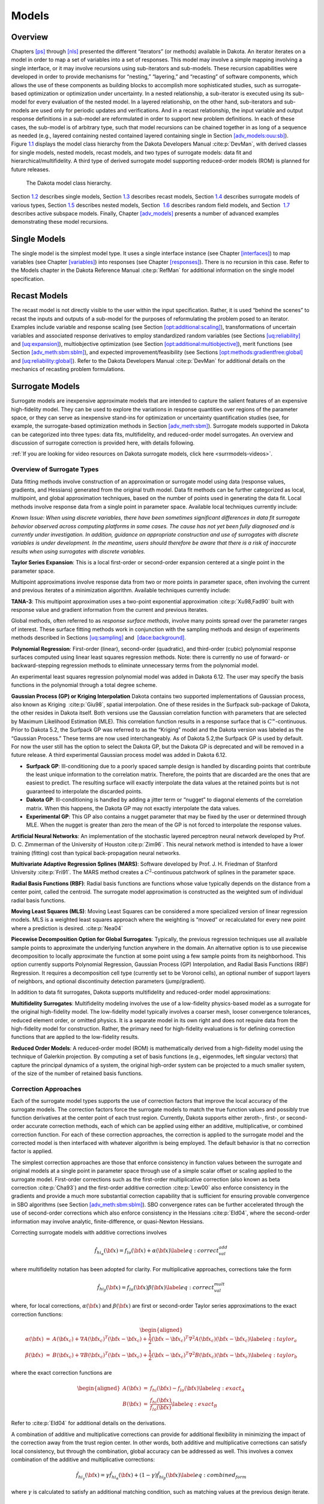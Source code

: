 .. _`models:main`:

Models
======

.. _`models:overview`:

Overview
--------

Chapters `[ps] <#ps>`__ through `[nls] <#nls>`__ presented the different
“iterators” (or methods) available in Dakota. An iterator iterates on a
model in order to map a set of variables into a set of responses. This
model may involve a simple mapping involving a single interface, or it
may involve recursions using sub-iterators and sub-models. These
recursion capabilities were developed in order to provide mechanisms for
“nesting,” “layering,” and “recasting” of software components, which
allows the use of these components as building blocks to accomplish more
sophisticated studies, such as surrogate-based optimization or
optimization under uncertainty. In a nested relationship, a sub-iterator
is executed using its sub-model for every evaluation of the nested
model. In a layered relationship, on the other hand, sub-iterators and
sub-models are used only for periodic updates and verifications. And in
a recast relationship, the input variable and output response
definitions in a sub-model are reformulated in order to support new
problem definitions. In each of these cases, the sub-model is of
arbitrary type, such that model recursions can be chained together in as
long of a sequence as needed (e.g., layered containing nested contained
layered containing single in
Section `[adv_models:ouu:sb] <#adv_models:ouu:sb>`__).
Figure `1.1 <#model:hier>`__ displays the model class hierarchy from the
Dakota Developers Manual :cite:p:`DevMan`, with derived
classes for single models, nested models, recast models, and two types
of surrogate models: data fit and hierarchical/multifidelity. A third
type of derived surrogate model supporting reduced-order models (ROM) is
planned for future releases.

.. figure:: img/classDakota_1_1Model.png
   :alt: The Dakota model class hierarchy.
   :name: model:hier

   The Dakota model class hierarchy.

Section `1.2 <#models:single>`__ describes single models,
Section `1.3 <#models:recast>`__ describes recast models,
Section `1.4 <#models:surrogate>`__ describes surrogate models of
various types, Section `1.5 <#models:nested>`__ describes nested models,
Section  `1.6 <#models:randomfield>`__ describes random field models,
and Section  `1.7 <#models:subspace>`__ describes active subspace
models. Finally, Chapter `[adv_models] <#adv_models>`__ presents a
number of advanced examples demonstrating these model recursions.

.. _`models:single`:

Single Models
-------------

The single model is the simplest model type. It uses a single interface
instance (see Chapter `[interfaces] <#interfaces>`__) to map variables
(see Chapter `[variables] <#variables>`__) into responses (see
Chapter `[responses] <#responses>`__). There is no recursion in this
case. Refer to the Models chapter in the Dakota Reference
Manual :cite:p:`RefMan` for additional information on the
single model specification.

.. _`models:recast`:

Recast Models
-------------

The recast model is not directly visible to the user within the input
specification. Rather, it is used “behind the scenes” to recast the
inputs and outputs of a sub-model for the purposes of reformulating the
problem posed to an iterator. Examples include variable and response
scaling (see
Section `[opt:additional:scaling] <#opt:additional:scaling>`__),
transformations of uncertain variables and associated response
derivatives to employ standardized random variables (see
Sections `[uq:reliability] <#uq:reliability>`__
and `[uq:expansion] <#uq:expansion>`__), multiobjective optimization
(see
Section `[opt:additional:multiobjective] <#opt:additional:multiobjective>`__),
merit functions (see
Section `[adv_meth:sbm:sblm] <#adv_meth:sbm:sblm>`__), and expected
improvement/feasibility (see
Sections `[opt:methods:gradientfree:global] <#opt:methods:gradientfree:global>`__
and `[uq:reliability:global] <#uq:reliability:global>`__). Refer to the
Dakota Developers Manual :cite:p:`DevMan` for additional
details on the mechanics of recasting problem formulations.

.. _`models:surrogate`:

Surrogate Models
----------------

Surrogate models are inexpensive approximate models that are intended to
capture the salient features of an expensive high-fidelity model. They
can be used to explore the variations in response quantities over
regions of the parameter space, or they can serve as inexpensive
stand-ins for optimization or uncertainty quantification studies (see,
for example, the surrogate-based optimization methods in
Section `[adv_meth:sbm] <#adv_meth:sbm>`__). Surrogate models supported
in Dakota can be categorized into three types: data fits, multifidelity,
and reduced-order model surrogates. An overview and discussion of
surrogate correction is provided here, with details following.

:ref:`If you are looking for video resources on Dakota surrogate models, click here <surrmodels-videos>`.

Overview of Surrogate Types
~~~~~~~~~~~~~~~~~~~~~~~~~~~

Data fitting methods involve construction of an approximation or
surrogate model using data (response values, gradients, and Hessians)
generated from the original truth model. Data fit methods can be further
categorized as local, multipoint, and global approximation techniques,
based on the number of points used in generating the data fit. Local
methods involve response data from a single point in parameter space.
Available local techniques currently include:

*Known Issue: When using discrete variables, there have been sometimes
significant differences in data fit surrogate behavior observed across
computing platforms in some cases. The cause has not yet been fully
diagnosed and is currently under investigation. In addition, guidance on
appropriate construction and use of surrogates with discrete variables
is under development. In the meantime, users should therefore be aware
that there is a risk of inaccurate results when using surrogates with
discrete variables.*

**Taylor Series Expansion**: This is a local first-order or second-order
expansion centered at a single point in the parameter space.

Multipoint approximations involve response data from two or more points
in parameter space, often involving the current and previous iterates of
a minimization algorithm. Available techniques currently include:

**TANA-3**: This multipoint approximation uses a two-point exponential
approximation :cite:p:`Xu98,Fad90` built with response value
and gradient information from the current and previous iterates.

Global methods, often referred to as *response surface methods*, involve
many points spread over the parameter ranges of interest. These surface
fitting methods work in conjunction with the sampling methods and design
of experiments methods described in
Sections `[uq:sampling] <#uq:sampling>`__ and
 `[dace:background] <#dace:background>`__.

**Polynomial Regression**: First-order (linear), second-order
(quadratic), and third-order (cubic) polynomial response surfaces
computed using linear least squares regression methods. Note: there is
currently no use of forward- or backward-stepping regression methods to
eliminate unnecessary terms from the polynomial model.

An experimental least squares regression polynomial model was added in
Dakota 6.12. The user may specify the basis functions in the polynomial
through a total degree scheme.

**Gaussian Process (GP) or Kriging Interpolation** Dakota contains two
supported implementations of Gaussian process, also known as Kriging
 :cite:p:`Giu98`, spatial interpolation. One of these resides
in the Surfpack sub-package of Dakota, the other resides in Dakota
itself. Both versions use the Gaussian correlation function with
parameters that are selected by Maximum Likelihood Estimation (MLE).
This correlation function results in a response surface that is
:math:`C^\infty`-continuous. Prior to Dakota 5.2, the Surfpack GP was
referred to as the “Kriging” model and the Dakota version was labeled as
the “Gaussian Process.” These terms are now used interchangeably. As of
Dakota 5.2,the Surfpack GP is used by default. For now the user still
has the option to select the Dakota GP, but the Dakota GP is deprecated
and will be removed in a future release. A third experimental Gaussian
process model was added in Dakota 6.12.

-  **Surfpack GP**: Ill-conditioning due to a poorly spaced sample
   design is handled by discarding points that contribute the least
   unique information to the correlation matrix. Therefore, the points
   that are discarded are the ones that are easiest to predict. The
   resulting surface will exactly interpolate the data values at the
   retained points but is not guaranteed to interpolate the discarded
   points.

-  **Dakota GP**: Ill-conditioning is handled by adding a jitter term or
   “nugget” to diagonal elements of the correlation matrix. When this
   happens, the Dakota GP may not exactly interpolate the data values.

-  **Experimental GP**: This GP also contains a nugget parameter that
   may be fixed by the user or determined through MLE. When the nugget
   is greater than zero the mean of the GP is not forced to interpolate
   the response values.

**Artificial Neural Networks**: An implementation of the stochastic
layered perceptron neural network developed by Prof. D. C. Zimmerman of
the University of Houston :cite:p:`Zim96`. This neural network
method is intended to have a lower training (fitting) cost than typical
back-propagation neural networks.

**Multivariate Adaptive Regression Splines (MARS)**: Software developed
by Prof. J. H. Friedman of Stanford
University :cite:p:`Fri91`. The MARS method creates a
:math:`C^2`-continuous patchwork of splines in the parameter space.

**Radial Basis Functions (RBF)**: Radial basis functions are functions
whose value typically depends on the distance from a center point,
called the centroid. The surrogate model approximation is constructed as
the weighted sum of individual radial basis functions.

**Moving Least Squares (MLS)**: Moving Least Squares can be considered a
more specialized version of linear regression models. MLS is a weighted
least squares approach where the weighting is “moved” or recalculated
for every new point where a prediction is
desired. :cite:p:`Nea04`

**Piecewise Decomposition Option for Global Surrogates**: Typically, the
previous regression techniques use all available sample points to
approximate the underlying function anywhere in the domain. An
alternative option is to use piecewise decomposition to locally
approximate the function at some point using a few sample points from
its neighborhood. This option currently supports Polynomial Regression,
Gaussian Process (GP) Interpolation, and Radial Basis Functions (RBF)
Regression. It requires a decomposition cell type (currently set to be
Voronoi cells), an optional number of support layers of neighbors, and
optional discontinuity detection parameters (jump/gradient).

In addition to data fit surrogates, Dakota supports multifidelity and
reduced-order model approximations:

**Multifidelity Surrogates**: Multifidelity modeling involves the use of
a low-fidelity physics-based model as a surrogate for the original
high-fidelity model. The low-fidelity model typically involves a coarser
mesh, looser convergence tolerances, reduced element order, or omitted
physics. It is a separate model in its own right and does not require
data from the high-fidelity model for construction. Rather, the primary
need for high-fidelity evaluations is for defining correction functions
that are applied to the low-fidelity results.

**Reduced Order Models**: A reduced-order model (ROM) is mathematically
derived from a high-fidelity model using the technique of Galerkin
projection. By computing a set of basis functions (e.g., eigenmodes,
left singular vectors) that capture the principal dynamics of a system,
the original high-order system can be projected to a much smaller
system, of the size of the number of retained basis functions.

Correction Approaches
~~~~~~~~~~~~~~~~~~~~~

Each of the surrogate model types supports the use of correction factors
that improve the local accuracy of the surrogate models. The correction
factors force the surrogate models to match the true function values and
possibly true function derivatives at the center point of each trust
region. Currently, Dakota supports either zeroth-, first-, or
second-order accurate correction methods, each of which can be applied
using either an additive, multiplicative, or combined correction
function. For each of these correction approaches, the correction is
applied to the surrogate model and the corrected model is then
interfaced with whatever algorithm is being employed. The default
behavior is that no correction factor is applied.

The simplest correction approaches are those that enforce consistency in
function values between the surrogate and original models at a single
point in parameter space through use of a simple scalar offset or
scaling applied to the surrogate model. First-order corrections such as
the first-order multiplicative correction (also known as beta
correction :cite:p:`Cha93`) and the first-order additive
correction :cite:p:`Lew00` also enforce consistency in the
gradients and provide a much more substantial correction capability that
is sufficient for ensuring provable convergence in SBO algorithms (see
Section `[adv_meth:sbm:sblm] <#adv_meth:sbm:sblm>`__). SBO convergence
rates can be further accelerated through the use of second-order
corrections which also enforce consistency in the
Hessians :cite:p:`Eld04`, where the second-order information
may involve analytic, finite-difference, or quasi-Newton Hessians.

Correcting surrogate models with additive corrections involves

.. math::

   \hat{f_{hi_{\alpha}}}({\bf x}) = f_{lo}({\bf x}) + \alpha({\bf x}) 
   \label{eq:correct_val_add}

where multifidelity notation has been adopted for clarity. For
multiplicative approaches, corrections take the form

.. math::

   \hat{f_{hi_{\beta}}}({\bf x}) = f_{lo}({\bf x}) \beta({\bf x})
   \label{eq:correct_val_mult}

where, for local corrections, :math:`\alpha({\bf x})` and
:math:`\beta({\bf x})` are first or second-order Taylor series
approximations to the exact correction functions:

.. math::

   \begin{aligned}
   \alpha({\bf x}) & = & A({\bf x_c}) + \nabla A({\bf x_c})^T 
   ({\bf x} - {\bf x_c}) + \frac{1}{2} ({\bf x} - {\bf x_c})^T 
   \nabla^2 A({\bf x_c}) ({\bf x} - {\bf x_c}) \label{eq:taylor_a} \\
   \beta({\bf x})  & = & B({\bf x_c}) + \nabla B({\bf x_c})^T 
   ({\bf x} - {\bf x_c}) + \frac{1}{2} ({\bf x} - {\bf x_c})^T \nabla^2 
   B({\bf x_c}) ({\bf x} - {\bf x_c}) \label{eq:taylor_b}\end{aligned}

where the exact correction functions are

.. math::

   \begin{aligned}
   A({\bf x}) & = & f_{hi}({\bf x}) - f_{lo}({\bf x})       \label{eq:exact_A} \\
   B({\bf x}) & = & \frac{f_{hi}({\bf x})}{f_{lo}({\bf x})} \label{eq:exact_B}\end{aligned}

Refer to :cite:p:`Eld04` for additional details on the
derivations.

A combination of additive and multiplicative corrections can provide for
additional flexibility in minimizing the impact of the correction away
from the trust region center. In other words, both additive and
multiplicative corrections can satisfy local consistency, but through
the combination, global accuracy can be addressed as well. This involves
a convex combination of the additive and multiplicative corrections:

.. math::

   \hat{f_{hi_{\gamma}}}({\bf x}) = \gamma \hat{f_{hi_{\alpha}}}({\bf x}) +
   (1 - \gamma) \hat{f_{hi_{\beta}}}({\bf x}) \label{eq:combined_form}

where :math:`\gamma` is calculated to satisfy an additional matching
condition, such as matching values at the previous design iterate.

.. _`models:surrogate:datafit`:

Data Fit Surrogate Models
~~~~~~~~~~~~~~~~~~~~~~~~~

A surrogate of the *data fit* type is a non-physics-based approximation
typically involving interpolation or regression of a set of data
generated from the original model. Data fit surrogates can be further
characterized by the number of data points used in the fit, where a
local approximation (e.g., first or second-order Taylor series) uses
data from a single point, a multipoint approximation (e.g., two-point
exponential approximations (TPEA) or two-point adaptive nonlinearity
approximations (TANA)) uses a small number of data points often drawn
from the previous iterates of a particular algorithm, and a global
approximation (e.g., polynomial response surfaces,
kriging/gaussian_process, neural networks, radial basis functions,
splines) uses a set of data points distributed over the domain of
interest, often generated using a design of computer experiments.

Dakota contains several types of surface fitting methods that can be
used with optimization and uncertainty quantification methods and
strategies such as surrogate-based optimization and optimization under
uncertainty. These are: polynomial models (linear, quadratic, and
cubic), first-order Taylor series expansion, kriging spatial
interpolation, artificial neural networks, multivariate adaptive
regression splines, radial basis functions, and moving least squares.
With the exception of Taylor series methods, all of the above methods
listed in the previous sentence are accessed in Dakota through the
Surfpack library. All of these surface fitting methods can be applied to
problems having an arbitrary number of design parameters. However,
surface fitting methods usually are practical only for problems where
there are a small number of parameters (e.g., a maximum of somewhere in
the range of 30-50 design parameters). The mathematical models created
by surface fitting methods have a variety of names in the engineering
community. These include surrogate models, meta-models, approximation
models, and response surfaces. For this manual, the terms surface fit
model and surrogate model are used.

The data fitting methods in Dakota include software developed by Sandia
researchers and by various researchers in the academic community.

.. _`models:surf:procedures`:

Procedures for Surface Fitting
^^^^^^^^^^^^^^^^^^^^^^^^^^^^^^

The surface fitting process consists of three steps: (1) selection of a
set of design points, (2) evaluation of the true response quantities
(e.g., from a user-supplied simulation code) at these design points, and
(3) using the response data to solve for the unknown coefficients (e.g.,
polynomial coefficients, neural network weights, kriging correlation
factors) in the surface fit model. In cases where there is more than one
response quantity (e.g., an objective function plus one or more
constraints), then a separate surface is built for each response
quantity. Currently, most surface fit models are built using only
0\ :math:`^{\mathrm{th}}`-order information (function values only),
although extensions to using higher-order information (gradients and
Hessians) are possible, and the Kriging model does allow construction
for gradient data. Each surface fitting method employs a different
numerical method for computing its internal coefficients. For example,
the polynomial surface uses a least-squares approach that employs a
singular value decomposition to compute the polynomial coefficients,
whereas the kriging surface uses Maximum Likelihood Estimation to
compute its correlation coefficients. More information on the numerical
methods used in the surface fitting codes is provided in the Dakota
Developers Manual :cite:p:`DevMan`.

The set of design points that is used to construct a surface fit model
is generated using either the DDACE software
package :cite:p:`TonXX` or the LHS software
package :cite:p:`Ima84`. These packages provide a variety of
sampling methods including Monte Carlo (random) sampling, Latin
hypercube sampling, orthogonal array sampling, central composite design
sampling, and Box-Behnken sampling. More information on these software
packages is provided in Chapter `[dace] <#dace>`__. Optionally, the
quality of a surrogate model can be assessed with surrogate metrics or
diagnostics as described in
Section `1.4.3.11 <#models:surf:diagnostics>`__.

.. _`models:surf:taylor`:

Taylor Series
^^^^^^^^^^^^^

The Taylor series model is purely a local approximation method. That is,
it provides local trends in the vicinity of a single point in parameter
space. The first-order Taylor series expansion is:

.. math::

   \hat{f}({\bf x}) \approx f({\bf x}_0) + \nabla_{\bf x} f({\bf x}_0)^T 
   ({\bf x} - {\bf x}_0) \label{eq:taylor1}

and the second-order expansion is:

.. math::

   \hat{f}({\bf x}) \approx f({\bf x}_0) + \nabla_{\bf x} f({\bf x}_0)^T 
   ({\bf x} - {\bf x}_0) + \frac{1}{2} ({\bf x} - {\bf x}_0)^T 
   \nabla^2_{\bf x} f({\bf x}_0) ({\bf x} - {\bf x}_0) \label{eq:taylor2}

where :math:`{\bf x}_0` is the expansion point in :math:`n`-dimensional
parameter space and :math:`f({\bf x}_0)`,
:math:`\nabla_{\bf x} f({\bf x}_0)`, and
:math:`\nabla^2_{\bf x} f({\bf x}_0)` are the computed response value,
gradient, and Hessian at the expansion point, respectively. As dictated
by the responses specification used in building the local surrogate, the
gradient may be analytic or numerical and the Hessian may be analytic,
numerical, or based on quasi-Newton secant updates.

In general, the Taylor series model is accurate only in the region of
parameter space that is close to :math:`{\bf x}_0` . While the accuracy
is limited, the first-order Taylor series model reproduces the correct
value and gradient at the point :math:`\mathbf{x}_{0}`, and the
second-order Taylor series model reproduces the correct value, gradient,
and Hessian. This consistency is useful in provably-convergent
surrogate-based optimization. The other surface fitting methods do not
use gradient information directly in their models, and these methods
rely on an external correction procedure in order to satisfy the
consistency requirements of provably-convergent SBO.

.. _`models:surf:tana`:

Two Point Adaptive Nonlinearity Approximation
^^^^^^^^^^^^^^^^^^^^^^^^^^^^^^^^^^^^^^^^^^^^^

The TANA-3 method :cite:p:`Xu98` is a multipoint approximation
method based on the two point exponential
approximation :cite:p:`Fad90`. This approach involves a Taylor
series approximation in intermediate variables where the powers used for
the intermediate variables are selected to match information at the
current and previous expansion points. The form of the TANA model is:

.. math::

   \hat{f}({\bf x}) \approx f({\bf x}_2) + \sum_{i=1}^n 
   \frac{\partial f}{\partial x_i}({\bf x}_2) \frac{x_{i,2}^{1-p_i}}{p_i} 
   (x_i^{p_i} - x_{i,2}^{p_i}) + \frac{1}{2} \epsilon({\bf x}) \sum_{i=1}^n 
   (x_i^{p_i} - x_{i,2}^{p_i})^2 \label{eq:tana_f}

where :math:`n` is the number of variables and:

.. math::

   \begin{aligned}
   p_i & = & 1 + \ln \left[ \frac{\frac{\partial f}{\partial x_i}({\bf x}_1)}
   {\frac{\partial f}{\partial x_i}({\bf x}_2)} \right] \left/ 
   \ln \left[ \frac{x_{i,1}}{x_{i,2}} \right] \right. \label{eq:tana_pi} \\
   \epsilon({\bf x}) & = & \frac{H}{\sum_{i=1}^n (x_i^{p_i} - x_{i,1}^{p_i})^2 + 
   \sum_{i=1}^n (x_i^{p_i} - x_{i,2}^{p_i})^2} \label{eq:tana_eps} \\
   H & = & 2 \left[ f({\bf x}_1) - f({\bf x}_2) - \sum_{i=1}^n 
   \frac{\partial f}{\partial x_i}({\bf x}_2) \frac{x_{i,2}^{1-p_i}}{p_i} 
   (x_{i,1}^{p_i} - x_{i,2}^{p_i}) \right] \label{eq:tana_H}\end{aligned}

and :math:`{\bf x}_2` and :math:`{\bf x}_1` are the current and previous
expansion points. Prior to the availability of two expansion points, a
first-order Taylor series is used.

.. _`models:surf:polynomial`:

Linear, Quadratic, and Cubic Polynomial Models
^^^^^^^^^^^^^^^^^^^^^^^^^^^^^^^^^^^^^^^^^^^^^^

Linear, quadratic, and cubic polynomial models are available in Dakota.
The form of the linear polynomial model is

.. math::

   \hat{f}(\mathbf{x}) \approx c_{0}+\sum_{i=1}^{n}c_{i}x_{i}
     \label{models:surf:equation01}

the form of the quadratic polynomial model is:

.. math::

   \hat{f}(\mathbf{x}) \approx c_{0}+\sum_{i=1}^{n}c_{i}x_{i}
     +\sum_{i=1}^{n}\sum_{j \ge i}^{n}c_{ij}x_{i}x_{j}
     \label{models:surf:equation02}

and the form of the cubic polynomial model is:

.. math::

   \hat{f}(\mathbf{x}) \approx c_{0}+\sum_{i=1}^{n}c_{i}x_{i}
     +\sum_{i=1}^{n}\sum_{j \ge i}^{n}c_{ij}x_{i}x_{j}
     +\sum_{i=1}^{n}\sum_{j \ge i}^{n}\sum_{k \ge j}^{n}
     c_{ijk}x_{i}x_{j}x_{k}
     \label{models:surf:equation03}

In all of the polynomial models, :math:`\hat{f}(\mathbf{x})` is the
response of the polynomial model; the :math:`x_{i},x_{j},x_{k}` terms
are the components of the :math:`n`-dimensional design parameter values;
the :math:`c_{0}` , :math:`c_{i}` , :math:`c_{ij}` , :math:`c_{ijk}`
terms are the polynomial coefficients, and :math:`n` is the number of
design parameters. The number of coefficients, :math:`n_{c}`, depends on
the order of polynomial model and the number of design parameters. For
the linear polynomial:

.. math::

   n_{c_{linear}}=n+1
     \label{models:surf:equation04}

for the quadratic polynomial:

.. math::

   n_{c_{quad}}=\frac{(n+1)(n+2)}{2}
     \label{models:surf:equation05}

and for the cubic polynomial:

.. math::

   n_{c_{cubic}}=\frac{(n^{3}+6 n^{2}+11 n+6)}{6}
     \label{models:surf:equation06}

There must be at least :math:`n_{c}` data samples in order to form a
fully determined linear system and solve for the polynomial
coefficients. For discrete design variables, a further requirement for a
well-posed problem is for the number of distinct values that each
discrete variable can take must be greater than the order of polynomial
model (by at least one level). For the special case involving anisotropy
in which the degree can be specified differently per dimension, the
number of values for each discrete variable needs to be greater than the
corresponding order along the respective dimension. In Dakota, a
least-squares approach involving a singular value decomposition
numerical method is applied to solve the linear system.

The utility of the polynomial models stems from two sources: (1) over a
small portion of the parameter space, a low-order polynomial model is
often an accurate approximation to the true data trends, and (2) the
least-squares procedure provides a surface fit that smooths out noise in
the data. For this reason, the surrogate-based optimization approach
often is successful when using polynomial models, particularly quadratic
models. However, a polynomial surface fit may not be the best choice for
modeling data trends over the entire parameter space, unless it is known
a priori that the true data trends are close to linear, quadratic, or
cubic. See :cite:p:`Mye95` for more information on polynomial
models.

This surrogate model supports the domain decomposition option, further
explained in `1.4.3.10 <#models:surf:piecewise_decomp>`__.

| An experimental polynomial model was added in Dakota 6.12 that uses
  the keyword
| . The user specifies the order of the polynomial through the required
  keyword ``basis_order`` according to a total degree rule.

.. _`models:surf:kriging`:

Kriging/Gaussian-Process Spatial Interpolation Models
^^^^^^^^^^^^^^^^^^^^^^^^^^^^^^^^^^^^^^^^^^^^^^^^^^^^^

In the current release of Dakota, we have two versions of supported
spatial interpolation models. There is an additional experimental
version in Dakota’s standalone surrogates module that uses the keyword
that is described at the end of this section. Of the supported versions,
one is located in Dakota itself and the other in the Surfpack subpackage
of Dakota which can be compiled in a standalone mode. These models are
denoted as ``kriging dakota`` and ``kriging surfpack`` or as
``gaussian_process dakota`` and ``gaussian_process surfpack``. In Dakota
releases prior to 5.2, the ``dakota`` version was referred to as the
``gaussian_process`` model while the ``surfpack`` version was referred
to as the ``kriging`` model. As of Dakota 5.2, specifying only
``gaussian_process`` or ``kriging`` will default to the ``surfpack``
version in all contexts except Bayesian calibration. For now, both
versions are supported but the ``dakota`` version is deprecated and
intended to be removed in a future release. The two ``kriging`` or
``gaussian_process`` models are very similar: the differences between
them are explained in more detail below.

The Kriging, also known as Gaussian process (GP), method uses techniques
developed in the geostatistics and spatial statistics communities
( :cite:p:`Cre91`, :cite:p:`Koe96`) to produce
smooth surface fit models of the response values from a set of data
points. The number of times the fitted surface is differentiable will
depend on the correlation function that is used. Currently, the Gaussian
correlation function is the only option for either version included in
Dakota; this makes the GP model :math:`C^{\infty}`-continuous. The form
of the GP model is

.. math::

   \hat{f}(\underline{x}) \approx \underline{g}(\underline{x})^T\underline{\beta} +
     \underline{r}(\underline{x})^{T}\underline{\underline{R}}^{-1}(\underline{f}-\underline{\underline{G}}\ \underline{\beta})
     \label{models:surf:equation08}

where :math:`\underline{x}` is the current point in
:math:`n`-dimensional parameter space;
:math:`\underline{g}(\underline{x})` is the vector of trend basis
functions evaluated at :math:`\underline{x}`; :math:`\underline{\beta}`
is a vector containing the generalized least squares estimates of the
trend basis function coefficients; :math:`\underline{r}(\underline{x})`
is the correlation vector of terms between :math:`\underline{x}` and the
data points; :math:`\underline{\underline{R}}` is the correlation matrix
for all of the data points; :math:`\underline{f}` is the vector of
response values; and :math:`\underline{\underline{G}}` is the matrix
containing the trend basis functions evaluated at all data points. The
terms in the correlation vector and matrix are computed using a Gaussian
correlation function and are dependent on an :math:`n`-dimensional
vector of correlation parameters,
:math:`\underline{\theta} = \{\theta_{1},\ldots,\theta_{n}\}^T`. By
default, Dakota determines the value of :math:`\underline{\theta}` using
a Maximum Likelihood Estimation (MLE) procedure. However, the user can
also opt to manually set them in the ``gaussian_process surfpack`` model
by specifying a vector of correlation lengths,
:math:`\underline{l}=\{l_{1},\ldots,l_{n}\}^T` where
:math:`\theta_i=1/(2 l_i^2)`. This definition of correlation lengths
makes their effect on the GP model’s behavior directly analogous to the
role played by the standard deviation in a normal (a.k.a. Gaussian)
distribution. In the ``gaussian_process surpack`` model, we used this
analogy to define a small feasible region in which to search for
correlation lengths. This region should (almost) always contain some
correlation matrices that are well conditioned and some that are
optimal, or at least near optimal. More details on Kriging/GP models may
be found in :cite:p:`Giu98`.

Since a GP has a hyper-parametric error model, it can be used to model
surfaces with slope discontinuities along with multiple local minima and
maxima. GP interpolation is useful for both SBO and OUU, as well as for
studying the global response value trends in the parameter space. This
surface fitting method needs a minimum number of design points equal to
the sum of the number of basis functions and the number of dimensions,
:math:`n`, but it is recommended to use at least double this amount.

The GP model is guaranteed to pass through all of the response data
values that are used to construct the model. Generally, this is a
desirable feature. However, if there is considerable numerical noise in
the response data, then a surface fitting method that provides some data
smoothing (e.g., quadratic polynomial, MARS) may be a better choice for
SBO and OUU applications. Another feature of the GP model is that the
predicted response values, :math:`\hat{f}(\underline{x})`, decay to the
trend function, :math:`\underline{g}(\underline{x})^T\underline{\beta}`,
when :math:`\underline{x}` is far from any of the data points from which
the GP model was constructed (i.e., when the model is used for
extrapolation).

As mentioned above, there are two ``gaussian_process`` models in Dakota,
the ``surfpack`` version and the ``dakota`` version. More details on the
``gaussian_process dakota`` model can be found
in :cite:p:`McF08`. The differences between these models are
as follows:

-  | Trend Function: The GP models incorporate a parametric trend
     function whose purpose is to capture large-scale variations. In
     both models, the trend function can be a constant, linear,or
     reduced quadratic (main effects only, no interaction terms)
     polynomial. This is specified by the keyword ``trend`` followed by
     one of ``constant``, ``linear``, or ``reduced_quadratic`` (in
     Dakota 5.0 and earlier, the reduced quadratic option for the
     ``dakota`` version was selected using the keyword, ``quadratic``).
     The
   | ``gaussian_process surfpack`` model has the additional option of a
     full (i.e. it includes interaction terms) quadratic polynomial;
     this is accessed by following the ``trend`` keyword with
     ``quadratic``.

-  Correlation Parameter Determination: Both of the ``gaussian_process``
   models use a Maximum Likelihood Estimation (MLE) approach to find the
   optimal values of the hyper-parameters governing the mean and
   correlation functions. By default both models use the global
   optimization method called DIRECT, although they search regions with
   different extents. For the ``gaussian_process dakota`` model, DIRECT
   is the only option. The ``gaussian_process surfpack`` model has
   several options for the optimization method used. These are specified
   by the ``optimization_method`` keyword followed by one of these
   strings:

   -  ``’global’`` which uses the default DIRECT optimizer,

   -  ``’local’`` which uses the CONMIN optimizer,

   -  ``’sampling’`` which generates several random guesses and picks
      the candidate with greatest likelihood, and

   -  ``’none’``

   The ``’none’`` option, and the starting location of the ``’local’``
   optimization, default to the center, in log(correlation length)
   scale, of the small feasible region. However, these can also be user
   specified with the ``correlation_lengths`` keyword followed by a list
   of :math:`n` real numbers. The total number of evaluations of the
   ``gaussian_process surfpack`` model’s likelihood function can be
   controlled using the ``max_trials`` keyword followed by a positive
   integer. Note that we have found the ``’global’`` optimization method
   to be the most robust.

-  | Ill-conditioning. One of the major problems in determining the
     governing values for a Gaussian process or Kriging model is the
     fact that the correlation matrix can easily become ill-conditioned
     when there are too many input points close together. Since the
     predictions from the Gaussian process model involve inverting the
     correlation matrix, ill-conditioning can lead to poor predictive
     capability and should be avoided. The ``gaussian_process surfpack``
     model defines a small feasible search region for correlation
     lengths, which should (almost) always contain some well conditioned
     correlation matrices. In Dakota 5.1, the ``kriging`` (now
     ``gaussian_process surfpack`` or ``kriging surfpack``) model
     avoided ill-conditioning by explicitly excluding poorly conditioned
     :math:`\underline{\underline{R}}` from consideration on the basis
     of their having a large (estimate of) condition number; this
     constraint acted to decrease the size of admissible correlation
     lengths. Note that a sufficiently bad sample design could require
     correlation lengths to be so short that any interpolatory
     Kriging/GP model would become inept at extrapolation and
     interpolation.
   | The ``gaussian_process dakota`` model has two features to overcome
     ill-conditioning. The first is that the algorithm will add a small
     amount of noise to the diagonal elements of the matrix (this is
     often referred to as a “nugget”) and sometimes this is enough to
     improve the conditioning. The second is that the user can specify
     to build the GP based only on a subset of points. The algorithm
     chooses an “optimal” subset of points (with respect to predictive
     capability on the remaining unchosen points) using a greedy
     heuristic. This option is specified with the keyword
     ``point_selection`` in the input file.
   | As of Dakota 5.2, the ``gaussian_process surfpack`` model has a
     similar capability. Points are **not** discarded prior to the
     construction of the model. Instead, within the maximum likelihood
     optimization loop, when the correlation matrix violates the
     explicit (estimate of) condition number constraint, the
     ``gaussian_process surfpack`` model will perform a pivoted Cholesky
     factorization of the correlation matrix. A bisection search is then
     used to efficiently find the last point for which the reordered
     correlation matrix is not too ill-conditioned. Subsequent reordered
     points are excluded from the GP/Kriging model for the current set
     of correlation lengths, i.e. they are not used to construct this GP
     model or compute its likelihood. When necessary, the
     ``gaussian_process surfpack`` model will automatically decrease the
     order of the polynomial trend function. Once the maximum likelihood
     optimization has been completed, the subset of points that is
     retained will be the one associated with the most likely set of
     correlation lengths. Note that a matrix being ill-conditioned means
     that its rows or columns contain a significant amount of duplicate
     information. Since the points that were discarded were the ones
     that contained the least unique information, they should be the
     ones that are the easiest to predict and provide maximum
     improvement of the condition number. However, the
     ``gaussian_process surfpack`` model is not guaranteed to exactly
     interpolate the discarded points. Warning: when two very nearby
     points are on opposite sides of a discontinuity, it is possible for
     one of them to be discarded by this approach.
   | Note that a pivoted Cholesky factorization can be significantly
     slower than the highly optimized implementation of non-pivoted
     Cholesky factorization in typical LAPACK distributions. A
     consequence of this is that the ``gaussian_process surfpack`` model
     can take significantly more time to build than the
     ``gaussian_process dakota`` version. However, tests indicate that
     the ``gaussian_process surfpack`` version will often be more
     accurate and/or require fewer evaluations of the true function than
     the ``gaussian_process dakota``. For this reason, the
     ``gaussian_process surfpack`` version is the default option as of
     Dakota 5.2.

-  | Gradient Enhanced Kriging (GEK). As of Dakota 5.2, the
     ``use_derivatives`` keyword will cause the
     ``gaussian_process surfpack`` model to be built from a combination
     of function value and gradient information. The
     ``gaussian_process dakota`` model does not have this capability.
     Incorporating gradient information will only be beneficial if
     accurate and inexpensive derivative information is available, and
     the derivatives are not infinite or nearly so. Here “inexpensive”
     means that the cost of evaluating a function value plus gradient is
     comparable to the cost of evaluating only the function value, for
     example gradients computed by analytical, automatic
     differentiation, or continuous adjoint techniques. It is not cost
     effective to use derivatives computed by finite differences. In
     tests, GEK models built from finite difference derivatives were
     also significantly less accurate than those built from analytical
     derivatives. Note that GEK’s correlation matrix tends to have a
     significantly worse condition number than Kriging for the same
     sample design.
   | This issue was addressed by using a pivoted Cholesky factorization
     of Kriging’s correlation matrix (which is a small sub-matrix within
     GEK’s correlation matrix) to rank points by how much unique
     information they contain. This reordering is then applied to whole
     points (the function value at a point immediately followed by
     gradient information at the same point) in GEK’s correlation
     matrix. A standard non-pivoted Cholesky is then applied to the
     reordered GEK correlation matrix and a bisection search is used to
     find the last equation that meets the constraint on the (estimate
     of) condition number. The cost of performing pivoted Cholesky on
     Kriging’s correlation matrix is usually negligible compared to the
     cost of the non-pivoted Cholesky factorization of GEK’s correlation
     matrix. In tests, it also resulted in more accurate GEK models than
     when pivoted Cholesky or whole-point-block pivoted Cholesky was
     performed on GEK’s correlation matrix.

This surrogate model supports the domain decomposition option, further
explained in `1.4.3.10 <#models:surf:piecewise_decomp>`__.

The experimental Gaussian process model differs from the supported
implementations in a few ways. First, at this time only local,
gradient-based optimization methods for MLE are supported. The user may
provide the ``num_restarts`` keyword to specify how many optimization
runs from random initial guesses are performed. The appropriate number
of runs to ensure that the global minimum is found will be problem
dependent, and when this keyword is omitted the optimizer is run twenty
times.

Second, build data for the surrogate is scaled to have zero mean and
unit variance, and fixed bounds are imposed on the kernel
hyperparameters. The type of scaling and bound specification will be
made user-configrable in a future release.

Third, like the other GP implementations in Dakota the user may employ a
polynomial trend function by supplying the ``trend`` keyword. Supported
trend functions include ``constant``, ``linear``, and ``quadratic``
polynomials, the last of these being a full rather than reduced
quadratic. Polynomial coefficients are determined alongside the kernel
hyperparmeters through MLE.

Lastly, the use may specify a fixed non-negative value for the nugget
parameter or may estimate it as part of the MLE procedure through the
``find_nugget`` keyword.

.. _`models:surf:ann`:

Artificial Neural Network (ANN) Models
^^^^^^^^^^^^^^^^^^^^^^^^^^^^^^^^^^^^^^

The ANN surface fitting method in Dakota employs a stochastic layered
perceptron (SLP) artificial neural network based on the direct training
approach of Zimmerman :cite:p:`Zim96`. The SLP ANN method is
designed to have a lower training cost than traditional ANNs. This is a
useful feature for SBO and OUU where new ANNs are constructed many times
during the optimization process (i.e., one ANN for each response
function, and new ANNs for each optimization iteration). The form of the
SLP ANN model is

.. math::

   \hat{f}(\mathbf{x}) \approx
     \tanh(\tanh((\mathbf{x A}_{0}+\theta_{0})\mathbf{A}_{1}+\theta_{1}))
     \label{models:surf:equation09}

where :math:`\mathbf{x}` is the current point in :math:`n`-dimensional
parameter space, and the terms
:math:`\mathbf{A}_{0},\theta_{0},\mathbf{A}_{1},\theta_{1}` are the
matrices and vectors that correspond to the neuron weights and offset
values in the ANN model. These terms are computed during the ANN
training process, and are analogous to the polynomial coefficients in a
quadratic surface fit. A singular value decomposition method is used in
the numerical methods that are employed to solve for the weights and
offsets.

The SLP ANN is a non parametric surface fitting method. Thus, along with
kriging and MARS, it can be used to model data trends that have slope
discontinuities as well as multiple maxima and minima. However, unlike
kriging, the ANN surface is not guaranteed to exactly match the response
values of the data points from which it was constructed. This ANN can be
used with SBO and OUU strategies. As with kriging, this ANN can be
constructed from fewer than :math:`n_{c_{quad}}` data points, however,
it is a good rule of thumb to use at least :math:`n_{c_{quad}}` data
points when possible.

.. _`models:surf:mars`:

Multivariate Adaptive Regression Spline (MARS) Models
^^^^^^^^^^^^^^^^^^^^^^^^^^^^^^^^^^^^^^^^^^^^^^^^^^^^^

This surface fitting method uses multivariate adaptive regression
splines from the MARS3.6 package :cite:p:`Fri91` developed at
Stanford University.

The form of the MARS model is based on the following expression:

.. math::

   \hat{f}(\mathbf{x})=\sum_{m=1}^{M}a_{m}B_{m}(\mathbf{x})
     \label{models:surf:equation10}

where the :math:`a_{m}` are the coefficients of the truncated power
basis functions :math:`B_{m}`, and :math:`M` is the number of basis
functions. The MARS software partitions the parameter space into
subregions, and then applies forward and backward regression methods to
create a local surface model in each subregion. The result is that each
subregion contains its own basis functions and coefficients, and the
subregions are joined together to produce a smooth,
:math:`C^{2}`-continuous surface model.

MARS is a nonparametric surface fitting method and can represent complex
multimodal data trends. The regression component of MARS generates a
surface model that is not guaranteed to pass through all of the response
data values. Thus, like the quadratic polynomial model, it provides some
smoothing of the data. The MARS reference material does not indicate the
minimum number of data points that are needed to create a MARS surface
model. However, in practice it has been found that at least
:math:`n_{c_{quad}}`, and sometimes as many as 2 to 4 times
:math:`n_{c_{quad}}`, data points are needed to keep the MARS software
from terminating. Provided that sufficient data samples can be obtained,
MARS surface models can be useful in SBO and OUU applications, as well
as in the prediction of global trends throughout the parameter space.

.. _`models:surf:rbf`:

Radial Basis Functions
^^^^^^^^^^^^^^^^^^^^^^

Radial basis functions are functions whose value typically depends on
the distance from a center point, called the centroid, :math:`{\bf c}`.
The surrogate model approximation is then built up as the sum of K
weighted radial basis functions:

.. math::

   \hat{f}({\bf x})=\sum_{k=1}^{K}w_{k}\phi({\parallel {\bf x} - {\bf c_{k}} \parallel})
     \label{models:surf:equation11}

where the :math:`\phi` are the individual radial basis functions. These
functions can be of any form, but often a Gaussian bell-shaped function
or splines are used. Our implementation uses a Gaussian radial basis
function. The weights are determined via a linear least squares solution
approach. See :cite:p:`Orr96` for more details. This surrogate
model supports the domain decomposition option, further explained
in `1.4.3.10 <#models:surf:piecewise_decomp>`__.

.. _`models:surf:mls`:

Moving Least Squares
^^^^^^^^^^^^^^^^^^^^

Moving Least Squares can be considered a more specialized version of
linear regression models. In linear regression, one usually attempts to
minimize the sum of the squared residuals, where the residual is defined
as the difference between the surrogate model and the true model at a
fixed number of points. In weighted least squares, the residual terms
are weighted so the determination of the optimal coefficients governing
the polynomial regression function, denoted by :math:`\hat{f}({\bf x})`,
are obtained by minimizing the weighted sum of squares at N data points:

.. math::

   \sum_{n=1}^{N}w_{n}({\parallel \hat{f}({\bf x_{n}})-f({\bf x_{n}})\parallel})
     \label{models:surf:equation12}

Moving least squares is a further generalization of weighted least
squares where the weighting is “moved” or recalculated for every new
point where a prediction is desired. :cite:p:`Nea04` The
implementation of moving least squares is still under development. We
have found that it works well in trust region methods where the
surrogate model is constructed in a constrained region over a few
points. It does not appear to be working as well globally, at least at
this point in time.

.. _`models:surf:piecewise_decomp`:

Piecewise Decomposition Option for Global Surrogate Models
^^^^^^^^^^^^^^^^^^^^^^^^^^^^^^^^^^^^^^^^^^^^^^^^^^^^^^^^^^

Regression techniques typically use all available sample points to
approximate the underlying function anywhere in the domain. An
alternative option is to use piecewise dcomposition to locally
approximate the function at some point using a few sample points from
its neighborhood. This option currently supports Polynomial Regression,
Gaussian Process (GP) Interpolation, and Radial Basis Functions (RBF)
Regression. This option requires a decomposition cell type. A valid cell
type is one where any point in the domain is assigned to some cell(s),
and each cell identifies its neighbor cells. Currently, only Voronoi
cells are supported. Each cell constructs its own piece of the global
surrogate, using the function information at its seed and a few layers
of its neighbors, parametrized by ``support_layers``. It also supports
an optional discontinuity detection capability
``discontinuity_detection``, specified by either a jump threshold value
``jump_threshold`` or a gradient threshold one ``gradient_threshold``.

The surrogate construction uses all available data, including
derivatives, not only function evaluations. The user should list the
keyword ``use_derivatives`` to indicate the availability of derivative
information for the surrogate to use. If listed, the user can replace
the default response parameters ``no_gradients`` and ``no_hessians``
with other response options, e.g., ``numerical_gradients`` or
``analytic_hessians``. More details on using gradients and Hessians, if
available, can be found in chapter `[responses] <#responses>`__.

The features of the current (Voronoi) piecewise decomposition choice are
further explained below:

-  In the Voronoi piecewise decomposition option, we decompose the
   high-dimensional parameter space using the implicit Voronoi
   tessellation around the known function evaluations as seeds. Using
   this approach, any point in the domain is assigned to a Voronoi cell
   using a simple nearest neighbor search, and the neighbor cells are
   then identified using Spoke Darts without constructing an explicit
   mesh.

-  The one-to-one mapping between the number of function evaluations and
   the number of Voronoi cells, regardless of the number of dimensions,
   eliminates the curse of dimensionality associated with standard
   domain decompositions. This Voronoi decomposition enables low-order
   piecewise polynomial approximation of the underlying function (and
   the associated error estimate) in the neighborhood of each function
   evaluation, independently. Moreover, the tessellation is naturally
   updated with the addition of new function evaluations.

Extending the piecewise decomposition option to other global surrogate
models is under development.

.. _`models:surf:diagnostics`:

Surrogate Diagnostic Metrics
^^^^^^^^^^^^^^^^^^^^^^^^^^^^

The surrogate models provided by Dakota’s Surfpack package (polynomial,
Kriging, ANN, MARS, RBF, and MLS) as well as the experimental surrogates
include the ability to compute diagnostic metrics on the basis of (1)
simple prediction error with respect to the training data, (2)
prediction error estimated by cross-validation (iteratively omitting
subsets of the training data), and (3) prediction error with respect to
user-supplied hold-out or challenge data. All diagnostics are based on
differences between :math:`o(x_i)` the observed value, and
:math:`p(x_i)`, the surrogate model prediction for training (or omitted
or challenge) data point :math:`x_i`. In the simple error metric case,
the points :math:`x_i` are those used to train the model, for cross
validation they are points selectively omitted from the build, and for
challenge data, they are supplementary points provided by the user. The
basic metrics are specified via the ``metrics`` keyword, followed by one
or more of:

-  ``sum_squared``:
   :math:`\sum_{i=1}^{n}{ \left( o(x_i) - p(x_i) \right) ^2}`

-  ``mean_squared``:
   :math:`\frac{1}{n}\sum_{i=1}^{n}{ \left( o(x_i) - p(x_i) \right) ^2}`

-  ``root_mean_squared``:
   :math:`\sqrt{\frac{1}{n}\sum_{i=1}^{n}{ \left( o(x_i) - p(x_i) \right) ^2}}`

-  ``sum_abs``: :math:`\sum_{i=1}^{n}{ \left| o(x_i) - p(x_i) \right| }`

-  ``mean_abs``:
   :math:`\frac{1}{n}\sum_{i=1}^{n}{ \left| o(x_i) - p(x_i) \right| }`

-  ``max_abs``: :math:`\max_i \left| o(x_i) - p(x_i) \right|`

-  ``rsquared``: :math:`R^2 = \frac{\sum_{i=1}^{n}{\left(p_i -
   \bar{o}\right)^2}}{ \sum_{i=1}^{n}{\left(o_i -
   \bar{o}\right)^2}}`

Here, :math:`n` is the number of data points used to create the model,
and :math:`\bar{o}` is the mean of the true response values.
:math:`R^2`, developed for and most useful with polynomial regression,
quantifies the amount of variability in the data that is captured by the
model. The value of :math:`R^2` falls on in the interval :math:`[0,1]`.
Values close to :math:`1` indicate that the model matches the data
closely. The remainder of the metrics measure error, so smaller values
indicate better fit.

**Cross-validation:** With the exception of :math:`R^2`, the above
metrics can be computed via a cross-validation process. The class of
:math:`k`-fold cross-validation metrics is used to predict how well a
model might generalize to unseen data. The training data is randomly
divided into :math:`k` partitions. Then :math:`k` models are computed,
each excluding the corresponding :math:`k^{th}` partition of the data.
Each model is evaluated at the points that were excluded in its
generation and any metrics specified above are computed with respect to
the held out data. A special case, when :math:`k` is equal to the number
of data points, is known as leave-one-out cross-validation or prediction
error sum of squares (PRESS). To specify :math:`k`-fold cross-validation
or PRESS, follow the list of metrics with ``cross_validate`` and/or
``press``, respectively.

**Challenge data:** A user may optionally specify
``challenge_points_file``, a data file in freeform or annotated format
that contains additional trial point/response data, one point per row.
When specified, any of the above metrics specified will be computed with
respect to the challenge data.

Caution is advised when applying and interpreting these metrics. In
general, lower errors are better, but for interpolatory models like
Kriging models, will almost always be zero. Root-mean-squared and the
absolute metrics are on the same scale as the predictions and data.
:math:`R^2` is meaningful for polynomial models, but less so for other
model types. When possible, general 5-fold or 10-fold cross validation
will provide more reliable estimates of the true model prediction error.
Goodness-of-fit metrics provide a valuable tool for analyzing and
comparing models but must not be applied blindly.

.. _`models:surrogate:multifid`:

Multifidelity Surrogate Models
~~~~~~~~~~~~~~~~~~~~~~~~~~~~~~

A second type of surrogate is the *model hierarchy* type (also called
multifidelity, variable fidelity, variable complexity, etc.). In this
case, a model that is still physics-based but is of lower fidelity
(e.g., coarser discretization, reduced element order, looser convergence
tolerances, omitted physics) is used as the surrogate in place of the
high-fidelity model. For example, an inviscid, incompressible Euler CFD
model on a coarse discretization could be used as a low-fidelity
surrogate for a high-fidelity Navier-Stokes model on a fine
discretization.

.. _`models:surrogate:rom`:

Reduced Order Models
~~~~~~~~~~~~~~~~~~~~

A third type of surrogate model involves *reduced-order modeling*
techniques such as proper orthogonal decomposition (POD) in
computational fluid dynamics (also known as principal components
analysis or Karhunen-Loeve in other fields) or spectral decomposition
(also known as modal analysis) in structural dynamics. These surrogate
models are generated directly from a high-fidelity model through the use
of a reduced basis (e.g., eigenmodes for modal analysis or left singular
vectors for POD) and projection of the original high-dimensional system
down to a small number of generalized coordinates. These surrogates are
still physics-based (and may therefore have better predictive qualities
than data fits), but do not require multiple system models of varying
fidelity (as required for model hierarchy surrogates).

Surrogate Model Selection
~~~~~~~~~~~~~~~~~~~~~~~~~

This section offers some guidance on choosing from among the available
surrogate model types.

-  For Surrogate Based Local Optimization, i.e. the
   ``surrogate_based_local`` method, with a trust region, either
   ``surrogate`` ``local`` ``taylor_series`` or ``surrogate``
   ``multipoint`` ``tana`` will probably work best. If for some reason
   you wish or need to use a global surrogate (not recommended) then the
   best of these options is likely to be either ``surrogate`` ``global``
   ``gaussian_process`` ``surfpack`` or ``surrogate`` ``global``
   ``moving_least_squares``.

-  | For Efficient Global Optimization (EGO), i.e. the
     ``efficient_global`` method, the default
   | ``gaussian_process`` ``surfpack`` is likely to find a more optimal
     value and/or use fewer true function evaluations than the
     alternative, ``gaussian_process`` ``dakota``. However, the
     ``surfpack`` version will likely take more time to build than the
     ``dakota`` version. Note that currently the ``use_derivatives``
     keyword is not recommended for use with EGO based methods.

-  For EGO based global interval estimation (EGIE), i.e. the
   ``global_interval_est`` ``ego`` method, the default
   ``gaussian_process`` ``surfpack`` will likely work better than the
   alternative ``gaussian_process`` ``dakota``.

-  For Efficient Global Reliability Analysis (EGRA), i.e. the
   ``global_reliability`` method the ``surfpack`` and ``dakota``
   versions of the gaussian process tend to give similar answers with
   the ``dakota`` version tending to use fewer true function
   evaluations. Since this is based on EGO, it is likely that the
   default ``surfpack`` version is more accurate, although this has not
   been rigorously demonstrated.

-  For EGO based Dempster-Shafer Theory of Evidence, i.e. the
   ``global_evidence`` ``ego`` method, the default ``gaussian_process``
   ``surfpack`` will often use significantly fewer true function
   evaluations than the alternative ``gaussian_process`` ``dakota``.

-  When using a global surrogate to extrapolate, either the
   ``gaussian_process`` ``surfpack`` or ``polynomial`` ``quadratic`` or
   ``polynomial`` ``cubic`` is recommended.

-  When there is over roughly two or three thousand data points and you
   wish to interpolate (or approximately interpolate) then a Taylor
   series, Radial Basis Function Network, or Moving Least Squares fit is
   recommended. The only reason that the ``gaussian_process``
   ``surfpack`` model is not recommended is that it can take a
   considerable amount of time to construct when the number of data
   points is very large. Use of the third party MARS package included in
   Dakota is generally discouraged.

-  In other situations that call for a global surrogate, the
   ``gaussian_process`` ``surfpack`` is generally recommended. The
   ``use_derivatives`` keyword will only be useful if accurate and an
   inexpensive derivatives are available. Finite difference derivatives
   are disqualified on both counts. However, derivatives generated by
   analytical, automatic differentiation, or continuous adjoint
   techniques can be appropriate. Currently, first order derivatives,
   i.e. gradients, are the highest order derivatives that can be used to
   construct the ``gaussian_process`` ``surfpack`` model; Hessians will
   not be used even if they are available.

.. _`models:surrogate:python`:

Python Interface to the Surrogates Module
~~~~~~~~~~~~~~~~~~~~~~~~~~~~~~~~~~~~~~~~~

Dakota 6.13 onwards uses Pybind11 :cite:p:`pybind11` to
provide a Python interface to the surrogates module
``dakota.surrogates``, which currently contains polynomial and
Gaussian process regression surrogates. In this section we describe
how to enable the interface and provide a simple demonstration.

After installing Dakota, ``dakota.surrogates`` may be used by setting
the environment variable ``PYTHONPATH`` to include
``$DAK_INSTALL/share/dakota/Python``. Note that doing
so will also enable ``dakota.interfacing`` as described in
`[interfaces:dakota.interfacing] <#interfaces:dakota.interfacing>`__.

The Python code snippet below shows how a Gaussian process surrogate can
be built from existing Numpy arrays and an optional dictionary of
configuration options, evaluated at a set of points, and serialized to
disk for later use. The ``print_options`` method writes the surrogate’s
current configuration options to the console, which can useful for
determining default settings.

::

   import dakota.surrogates as daksurr

   nugget_opts = {"estimate nugget" : True}
   config_opts = {"scaler name" : "none", "Nugget" : nugget_opts}

   gp = daksurr.GaussianProcess(build_samples, build_response, config_opts)

   gp.print_options()

   gp_eval_surr = gp.value(eval_samples)

   daksurr.save(gp, "gp.bin", True)

The examples located in
``$DAK_INSTALL/share/dakota/examples/official/surrogates/library``
cover surrogate build/save/load workflows and
other Python-accessible methods such as gradient and hessian evaluation.

As a word of caution, the configuration options for a surrogate loaded
from disk will be empty because the current implementation does not
serialize them, although the save command will generate a YAML file
``ClassName.yaml`` of configuration options used by the surrogate for
reference.

.. _`models:nested`:

Nested Models
-------------

Nested models utilize a sub-iterator and a sub-model to perform a
complete iterative study as part of every evaluation of the model. This
sub-iteration accepts variables from the outer level, performs the
sub-level analysis, and computes a set of sub-level responses which are
passed back up to the outer level. As described in the Models chapter of
the Reference Manual :cite:p:`RefMan`, mappings are employed
for both the variable inputs to the sub-model and the response outputs
from the sub-model.

In the variable mapping case, primary and secondary variable mapping
specifications are used to map from the top-level variables into the
sub-model variables. These mappings support three possibilities in any
combination: (1) insertion of an active top-level variable value into an
identified sub-model distribution parameter for an identified active
sub-model variable, (2) insertion of an active top-level variable value
into an identified active sub-model variable value, and (3) addition of
an active top-level variable value as an inactive sub-model variable,
augmenting the active sub-model variables.

In the response mapping case, primary and secondary response mapping
specifications are used to map from the sub-model responses back to the
top-level responses. These specifications provide real-valued
multipliers that are applied to the sub-iterator response results to
define the outer level response set. These nested data results may be
combined with non-nested data through use of the “optional interface”
component within nested models.

The nested model is used within a wide variety of multi-iterator,
multi-model solution approaches. For example, optimization within
optimization (for hierarchical multidisciplinary optimization),
uncertainty quantification within uncertainty quantification (for mixed
aleatory-epistemic UQ), uncertainty quantification within optimization
(for optimization under uncertainty), and optimization within
uncertainty quantification (for uncertainty of optima) are all
supported, with and without surrogate model indirection. Several
examples of nested model usage are provided in
Chapter `[adv_models] <#adv_models>`__, most notably mixed
epistemic-aleatory UQ in
Section `[adv_models:mixed_uq] <#adv_models:mixed_uq>`__, optimization
under uncertainty (OUU) in
Section `[adv_models:ouu] <#adv_models:ouu>`__, and surrogate-based UQ
in Section `[adv_models:sbuq] <#adv_models:sbuq>`__.

.. _`models:randomfield`:

Random Field Models
-------------------

As of Dakota 6.4, we have a preliminary capability to generate random
fields. This is an experimental capability that is undergoing active
development, so the following description and the associated syntax may
change.

Our goal with a random field model is to have a fairly general
capability, where we can generate a random field representation in one
of three ways: from data, from simulation runs (e.g. running an ensemble
of simulations where each one produces a field response), or from a
covariance matrix defined over a mesh. Then, a random field model (such
as a Karhunen-Loeve expansion) will be built based on the data. A final
step is to draw realizations from the random field model to propagate to
another simulation model. For example, the random field may represent a
pressure or temperature boundary condition for a simulation.

The random field model is currently specified with a model type of
``random_field``. The first section of the random field specification
tells Dakota what data to use to build the random field. This is
specified with ``build_source``. The source of data to build the random
field may be a file with data (where the N rows of data correspond to N
samples of the random field and the M columns correspond to field
values), or it may be a simulation that generates field data, or it may
be specified given a mesh and a covariance matrix governing how the
field varies over the mesh. In the case of using a simulation to
generate field data, the simulation is defined with
``dace_method_pointer``. In the case of using a mesh and a covariance,
the form of the covariance is defined with ``analytic_covariance``.

The next section of the random field model specifies the form of the
expansion, ``expansion_form``. This can be either a Karhunen-Loeve
expansion or a Principal components analysis. These are very similar:
both involve the eigenvalues of the covariance matrix of the field data.
The only difference is in the treatment of the estimation of the
coefficients of the eigenvector basis functions. In the PCA case, we
have developed an approach which makes the coefficients explicit
functions of the uncertain variables used to generate the random field.
The specification of the random field can also include the number of
bases to retain or a truncation tolerance, which defines the percent
variance that the expansion should capture.

The final section of the random field model allows the user to specify a
pointer to a model over which the random field will be propagated,
``propagation_model_pointer``, meaning the model which will be driven
with the random field input.

.. _`models:subspace`:

Active Subspace Models
----------------------

The active subspace technique :cite:p:`constantine2015active`
seeks directions in the input space for which the response function(s)
show little variation. After a rotation to align with these directions,
significant dimension reduction may be possible.

The Dakota model type ``subspace`` manages the input subspace
identification and transforms the original simulation model into the new
coordinates. This capability is new as of Dakota 6.4 and under very
active development, so the following information may be outdated.

In Dakota 6.4, the active subspace model can be used in conjunction with
the following uncertainty quantification methods:

-  ``polynomial_chaos``

-  ``sampling``

-  ``local_reliability``

An error message similar to:

   ``Error: Resizing is not yet supported in method <method name>.``

will be written and Dakota will exit if the active subspace model is
used with a non-compatible method. The set of compatible methods will be
expanded in future releases.

The active subspace implementation in Dakota 6.4 first transforms
uncertain variables to standard normal distributions using a Nataf
transformm before forming the subspace. This is a nonlinear
transformation for non-normally distributed uncertain variables and may
potentially decrease sparse structure in a fullspace model. Future
Dakota releases will not use this transformation and should perform
better in the general case.

The only required keyword when using a subspace model is the
``truth_model_pointer`` which points to the underlying model (specified
by its ``id_model``) on which to build the subspace. The ``subspace``
model requires either analytical (preferred) or numerical gradients of
the response functions. The active subspace model first samples the
gradient of the fullspace model. The number of gradient samples can be
specified with ``initial_samples``. The gradient samples are compiled
into the columns of a matrix. A singular value decomposition is
performed of the derivative matrix and the resulting singular values and
vectors are used to determine the basis vectors and size of the active
subspace.

Constantine :cite:p:`constantine2015active` recommends
choosing ``initial_samples`` such that:

.. math:: \text{\texttt{initial\_samples}} = \alpha k \log(m),

where :math:`\alpha` is an oversampling factor between 2 and 10,
:math:`k` is the number of singular values to approximate, and :math:`m`
is the number of fullspace variables. To ensure accurate results,
:math:`k` should be greater than the estimated subspace size determined
by one of the truncation methods described below.

Dakota has everal metrics to estimate the size of an active subspace:

-  ``constantine`` (default)

-  ``bing_li``

-  ``energy``

-  ``cross_validation``

Additionally, if the desired subspace size is known it can be explicitly
selected using the input parameter ``dimension``. The ``constantine``
and ``bing_li`` truncation methods both use bootstrap sampling of the
compiled derivative matrix to estimate an active subspace size. The
number of bootstrap samples used with these methods can be specified
with the keyword ``bootstrap_samples``, but typically the default value
works well. The ``energy`` method computes the number of bases so that
the subspace representation accounts for all but a maximum percentage
(specified as a decimal) of the total eigenvalue energy. This value is
specified using the ``truncation_tolerance`` keyword.

For more information on active subspaces please consult the Theory
Manual :cite:p:`TheoMan` and/or
references :cite:p:`Constantine-preprint-active,constantine2014active,constantine2015active`.

.. _`surrmodels-videos`:

Video Resources
---------------

+----------------------+-----------------+----------------+
| Title                | Link            | Resources      |
+======================+=================+================+
| Surrogate Models     | |Training|_     | `Slides`__ /   |
|                      |                 | `Exercises`__  |
+----------------------+-----------------+----------------+

.. __: https://dakota.sandia.gov/sites/default/files/training/DakotaTraining_SurrogateModels.pdf
__ https://dakota.sandia.gov/sites/default/files/training/surrogate-220216.zip

.. |Training| image:: img/SurrogatesTrainingTeaser.png
                :alt: Surrogate Models
.. _Training: https://digitalops.sandia.gov/Mediasite/Play/b249f5f9347d4d9580be23dca66d9c1d1d

